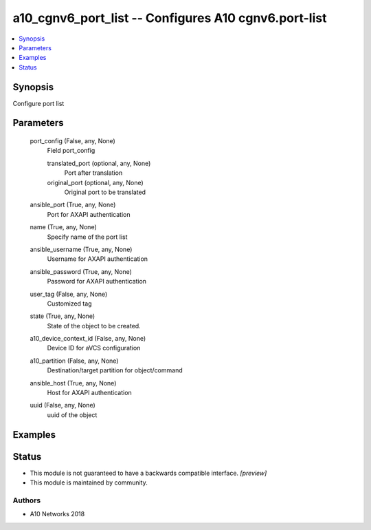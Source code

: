 .. _a10_cgnv6_port_list_module:


a10_cgnv6_port_list -- Configures A10 cgnv6.port-list
=====================================================

.. contents::
   :local:
   :depth: 1


Synopsis
--------

Configure port list






Parameters
----------

  port_config (False, any, None)
    Field port_config


    translated_port (optional, any, None)
      Port after translation


    original_port (optional, any, None)
      Original port to be translated



  ansible_port (True, any, None)
    Port for AXAPI authentication


  name (True, any, None)
    Specify name of the port list


  ansible_username (True, any, None)
    Username for AXAPI authentication


  ansible_password (True, any, None)
    Password for AXAPI authentication


  user_tag (False, any, None)
    Customized tag


  state (True, any, None)
    State of the object to be created.


  a10_device_context_id (False, any, None)
    Device ID for aVCS configuration


  a10_partition (False, any, None)
    Destination/target partition for object/command


  ansible_host (True, any, None)
    Host for AXAPI authentication


  uuid (False, any, None)
    uuid of the object









Examples
--------

.. code-block:: yaml+jinja

    





Status
------




- This module is not guaranteed to have a backwards compatible interface. *[preview]*


- This module is maintained by community.



Authors
~~~~~~~

- A10 Networks 2018

